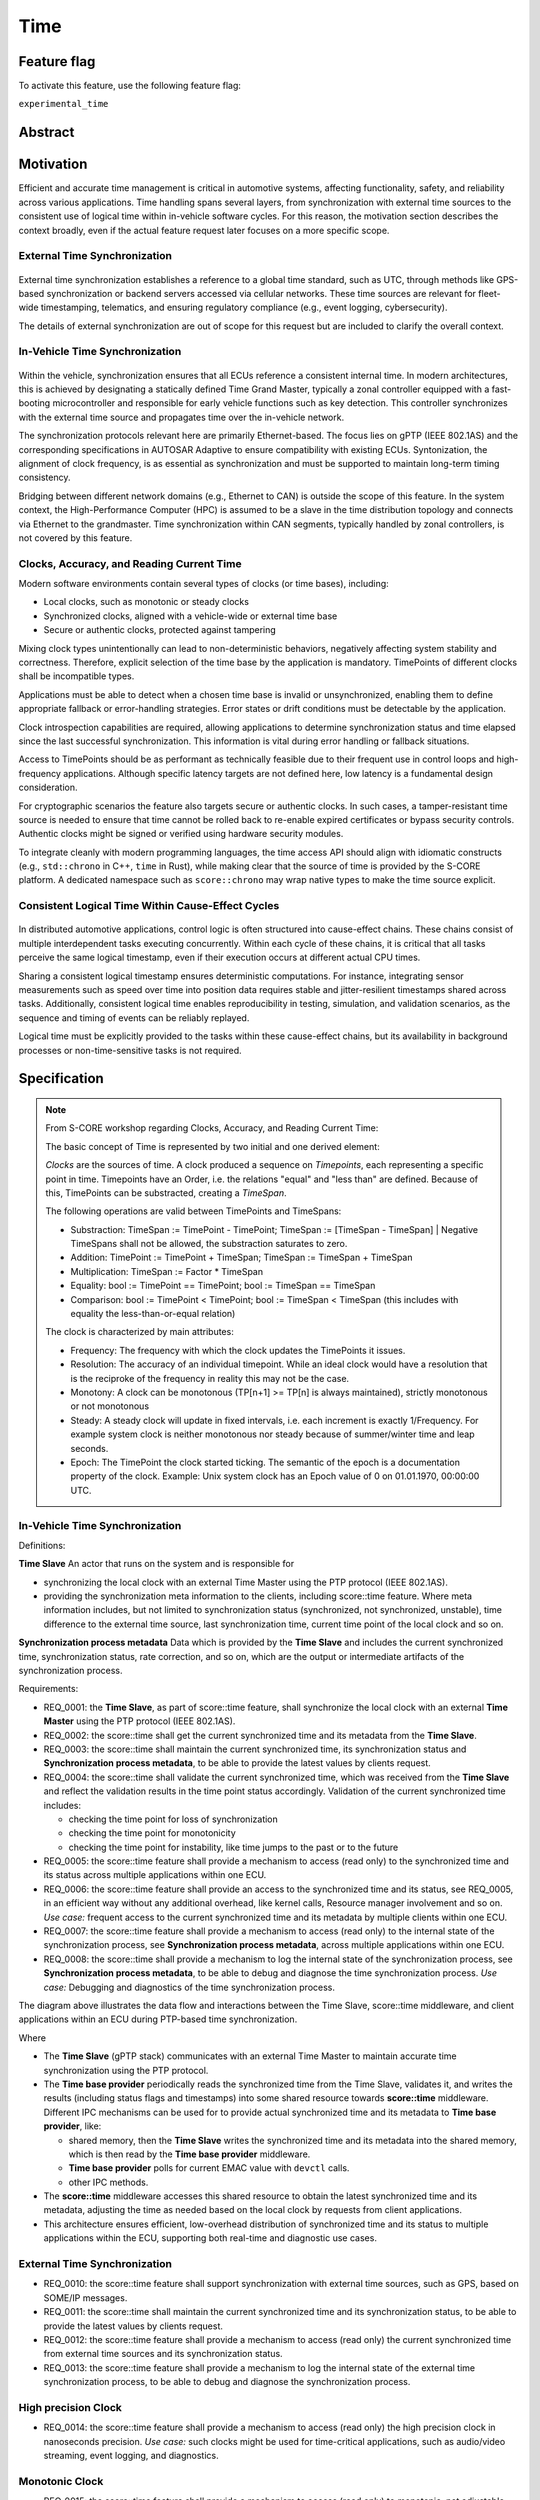 ..
   # *******************************************************************************
   # Copyright (c) 2025 Contributors to the Eclipse Foundation
   #
   # See the NOTICE file(s) distributed with this work for additional
   # information regarding copyright ownership.
   #
   # This program and the accompanying materials are made available under the
   # terms of the Apache License Version 2.0 which is available at
   # https://www.apache.org/licenses/LICENSE-2.0
   #
   # SPDX-License-Identifier: Apache-2.0
   # *******************************************************************************

.. _time_feature:

Time
#############

.. document:: Time
   :id: doc__time
   :status: valid
   :safety: ASIL_B
   :tags: time, feature_request, change_management


.. .. toctree::
..    :hidden:

..    requirements.rst


Feature flag
============

To activate this feature, use the following feature flag:

``experimental_time``


Abstract
========


Motivation
==========

Efficient and accurate time management is critical in automotive systems, affecting functionality, safety, and reliability across various applications. Time handling spans several layers, from synchronization with external time sources to the consistent use of logical time within in-vehicle software cycles. For this reason, the motivation section describes the context broadly, even if the actual feature request later focuses on a more specific scope.

External Time Synchronization
-----------------------------

.. figure:: _assets/timesync-external.drawio.svg
   :alt: External Time Synchronization
   :align: center

External time synchronization establishes a reference to a global time standard, such as UTC, through methods like GPS-based synchronization or backend servers accessed via cellular networks. These time sources are relevant for fleet-wide timestamping, telematics, and ensuring regulatory compliance (e.g., event logging, cybersecurity).

The details of external synchronization are out of scope for this request but are included to clarify the overall context.

In-Vehicle Time Synchronization
-------------------------------

.. figure:: _assets/timesync-vehicle.drawio.svg
   :alt: In-Vehicle Time Synchronization
   :align: center

Within the vehicle, synchronization ensures that all ECUs reference a consistent internal time. In modern architectures, this is achieved by designating a statically defined Time Grand Master, typically a zonal controller equipped with a fast-booting microcontroller and responsible for early vehicle functions such as key detection. This controller synchronizes with the external time source and propagates time over the in-vehicle network.

The synchronization protocols relevant here are primarily Ethernet-based. The focus lies on gPTP (IEEE 802.1AS) and the corresponding specifications in AUTOSAR Adaptive to ensure compatibility with existing ECUs. Syntonization, the alignment of clock frequency, is as essential as synchronization and must be supported to maintain long-term timing consistency.

Bridging between different network domains (e.g., Ethernet to CAN) is outside the scope of this feature. In the system context, the High-Performance Computer (HPC) is assumed to be a slave in the time distribution topology and connects via Ethernet to the grandmaster. Time synchronization within CAN segments, typically handled by zonal controllers, is not covered by this feature.

Clocks, Accuracy, and Reading Current Time
------------------------------------------

Modern software environments contain several types of clocks (or time bases), including:

* Local clocks, such as monotonic or steady clocks
* Synchronized clocks, aligned with a vehicle-wide or external time base
* Secure or authentic clocks, protected against tampering

Mixing clock types unintentionally can lead to non-deterministic behaviors, negatively affecting system stability and correctness. Therefore, explicit selection of the time base by the application is mandatory. TimePoints of different clocks shall be incompatible types.

Applications must be able to detect when a chosen time base is invalid or unsynchronized, enabling them to define appropriate fallback or error-handling strategies. Error states or drift conditions must be detectable by the application.

Clock introspection capabilities are required, allowing applications to determine synchronization status and time elapsed since the last successful synchronization. This information is vital during error handling or fallback situations.

Access to TimePoints should be as performant as technically feasible due to their frequent use in control loops and high-frequency applications. Although specific latency targets are not defined here, low latency is a fundamental design consideration.

For cryptographic scenarios the feature also targets secure or authentic clocks. In such cases, a tamper-resistant time source is needed to ensure that time cannot be rolled back to re-enable expired certificates or bypass security controls. Authentic clocks might be signed or verified using hardware security modules.

To integrate cleanly with modern programming languages, the time access API should align with idiomatic constructs (e.g., ``std::chrono`` in C++, ``time`` in Rust), while making clear that the source of time is provided by the S-CORE platform. A dedicated namespace such as ``score::chrono`` may wrap native types to make the time source explicit.

Consistent Logical Time Within Cause-Effect Cycles
--------------------------------------------------

.. figure:: _assets/timesync-chain.drawio.svg
   :alt: Consistent Logical Time Within Cause-Effect Cycles
   :align: center

In distributed automotive applications, control logic is often structured into cause-effect chains. These chains consist of multiple interdependent tasks executing concurrently. Within each cycle of these chains, it is critical that all tasks perceive the same logical timestamp, even if their execution occurs at different actual CPU times.

Sharing a consistent logical timestamp ensures deterministic computations. For instance, integrating sensor measurements such as speed over time into position data requires stable and jitter-resilient timestamps shared across tasks. Additionally, consistent logical time enables reproducibility in testing, simulation, and validation scenarios, as the sequence and timing of events can be reliably replayed.

Logical time must be explicitly provided to the tasks within these cause-effect chains, but its availability in background processes or non-time-sensitive tasks is not required.


.. Rationale
.. ==========


Specification
=============

.. note::
   From S-CORE workshop regarding Clocks, Accuracy, and Reading Current Time:

   The basic concept of Time is represented by two initial and one derived element:

   *Clocks* are the sources of time. A clock produced a sequence on *Timepoints*, each representing a specific point in time.
   Timepoints have an Order, i.e. the relations "equal" and "less than" are defined. Because of this, TimePoints can be substracted, creating a *TimeSpan*.

   The following operations are valid between TimePoints and TimeSpans:

   * Substraction: TimeSpan := TimePoint - TimePoint; TimeSpan := [TimeSpan - TimeSpan] | Negative TimeSpans shall not be allowed, the substraction saturates to zero.
   * Addition: TimePoint := TimePoint + TimeSpan; TimeSpan := TimeSpan + TimeSpan
   * Multiplication: TimeSpan := Factor * TimeSpan
   * Equality: bool := TimePoint == TimePoint; bool := TimeSpan == TimeSpan
   * Comparison: bool := TimePoint < TimePoint; bool := TimeSpan < TimeSpan (this includes with equality the less-than-or-equal relation)

   The clock is characterized by main attributes:

   * Frequency: The frequency with which the clock updates the TimePoints it issues.
   * Resolution: The accuracy of an individual timepoint. While an ideal clock would have a resolution that is the reciproke of the frequency in reality this may not be the case.
   * Monotony: A clock can be monotonous (TP[n+1] >= TP[n] is always maintained), strictly monotonous or not monotonous
   * Steady: A steady clock will update in fixed intervals, i.e. each increment is exactly 1/Frequency. For example system clock is neither monotonous nor steady because of summer/winter time and leap seconds.
   * Epoch: The TimePoint the clock started ticking. The semantic of the epoch is a documentation property of the clock. Example: Unix system clock has an Epoch value of 0 on 01.01.1970, 00:00:00 UTC.

In-Vehicle Time Synchronization
-------------------------------

Definitions:

**Time Slave**
An actor that runs on the system and is responsible for

* synchronizing the local clock with an external Time Master using the PTP protocol (IEEE 802.1AS).
* providing the synchronization meta information to the clients, including score::time feature. Where meta information includes, but not limited to synchronization status (synchronized, not synchronized, unstable), time difference to the external time source, last synchronization time, current time point of the local clock and so on.

**Synchronization process metadata**
Data which is provided by the **Time Slave** and includes the current synchronized time, synchronization status, rate correction, and so on, which are the output or intermediate artifacts of the synchronization process.

Requirements:

* REQ_0001: the **Time Slave**, as part of score::time feature, shall synchronize the local clock with an external **Time Master** using the PTP protocol (IEEE 802.1AS).
* REQ_0002: the score::time shall get the current synchronized time and its metadata from the **Time Slave**.
* REQ_0003: the score::time shall maintain the current synchronized time, its synchronization status and **Synchronization process metadata**, to be able to provide the latest values by clients request.
* REQ_0004: the score::time shall validate the current synchronized time, which was received from the **Time Slave** and reflect the validation results in the time point status accordingly.
  Validation of the current synchronized time includes:

  * checking the time point for loss of synchronization
  * checking the time point for monotonicity
  * checking the time point for instability, like time jumps to the past or to the future

* REQ_0005: the score::time feature shall provide a mechanism to access (read only) to the synchronized time and its status across multiple applications within one ECU.
* REQ_0006: the score::time feature shall provide an access to the synchronized time and its status, see REQ_0005, in an efficient way without any additional overhead, like kernel calls, Resource manager involvement and so on.
  *Use case:* frequent access to the current synchronized time and its metadata by multiple clients within one ECU.
* REQ_0007: the score::time feature shall provide a mechanism to access (read only) to the internal state of the synchronization process, see **Synchronization process metadata**, across multiple applications within one ECU.
* REQ_0008: the score::time shall provide a mechanism to log the internal state of the synchronization process, see **Synchronization process metadata**, to be able to debug and diagnose the time synchronization process.
  *Use case:* Debugging and diagnostics of the time synchronization process.

The diagram above illustrates the data flow and interactions between the Time Slave, score::time middleware, and client applications within an ECU during PTP-based time synchronization.

.. uml:: data_flow.puml
   :caption: Data flow between Time Slave, score::time, and clients

Where

* The **Time Slave** (gPTP stack) communicates with an external Time Master to maintain accurate time synchronization using the PTP protocol.
* The **Time base provider** periodically reads the synchronized time from the Time Slave, validates it, and writes the results (including status flags and timestamps) into some shared resource towards **score::time** middleware. Different IPC mechanisms can be used for to provide actual synchronized time and its metadata to **Time base provider**, like:

  * shared memory, then the **Time Slave** writes the synchronized time and its metadata into the shared memory, which is then read by the **Time base provider** middleware.
  * **Time base provider** polls for current EMAC value with ``devctl`` calls.
  * other IPC methods.

* The **score::time** middleware accesses this shared resource to obtain the latest synchronized time and its metadata, adjusting the time as needed based on the local clock by requests from client applications.
* This architecture ensures efficient, low-overhead distribution of synchronized time and its status to multiple applications within the ECU, supporting both real-time and diagnostic use cases.

External Time Synchronization
-----------------------------

* REQ_0010: the score::time feature shall support synchronization with external time sources, such as GPS, based on SOME/IP messages.
* REQ_0011: the score::time shall maintain the current synchronized time and its synchronization status, to be able to provide the latest values by clients request.
* REQ_0012: the score::time feature shall provide a mechanism to access (read only) the current synchronized time from external time sources and its synchronization status.
* REQ_0013: the score::time feature shall provide a mechanism to log the internal state of the external time synchronization process, to be able to debug and diagnose the synchronization process.

High precision Clock
--------------------

* REQ_0014: the score::time feature shall provide a mechanism to access (read only) the high precision clock in nanoseconds precision.
  *Use case:* such clocks might be used for time-critical applications, such as audio/video streaming, event logging, and diagnostics.

Monotonic Clock
---------------

* REQ_0015: the score::time feature shall provide a mechanism to access (read only) to monotonic, not adjustable clock value, which is mapped from the known OS or HW clock.



.. Backwards Compatibility
.. =======================


Security Impact
===============


Safety Impact
=============


.. License Impact
.. ==============


How to Teach This
==================

.. Rejected Ideas
.. ==============

.. Open Issues
.. ===========

Glossary
========


.. _footnotes:

Footnotes
=========
